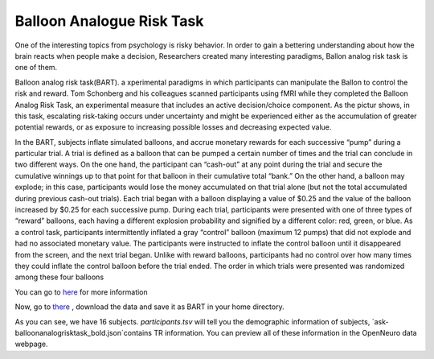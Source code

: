 Balloon Analogue Risk Task
==========================

One of the interesting topics from psychology is risky behavior. In order to gain a bettering understanding about how the brain reacts when people make a decision, Researchers created many interesting paradigms, Ballon analog risk task is one of them.

Balloon analog risk task(BART). a xperimental paradigms in which participants can manipulate the Ballon to control the risk and reward. Tom Schonberg and his colleagues scanned participants using fMRI while they completed the Balloon Analog Risk Task, an experimental measure that includes an active decision/choice component. As the pictur shows, in this task, escalating risk-taking occurs under uncertainty and might be experienced either as the accumulation of greater potential rewards, or as exposure to increasing possible losses and decreasing expected value.

.. image:: FSL_Ballon_1.PNG

In the BART, subjects inflate simulated balloons, and accrue monetary rewards for each successive “pump” during a particular trial. A trial is defined as a balloon that can be pumped a certain number of times and the trial can conclude in two different ways. On the one hand, the participant can “cash-out” at any point during the trial and secure the cumulative winnings up to that point for that balloon in their cumulative total “bank.” On the other hand, a balloon may explode; in this case, participants would lose the money accumulated on that trial alone (but not the total accumulated during previous cash-out trials). Each trial began with a balloon displaying a value of $0.25 and the value of the balloon increased by $0.25 for each successive pump. During each trial, participants were presented with one of three types of “reward” balloons, each having a different explosion probability and signified by a different color: red, green, or blue. As a control task, participants intermittently inflated a gray “control” balloon (maximum 12 pumps) that did not explode and had no associated monetary value. The participants were instructed to inflate the control balloon until it disappeared from the screen, and the next trial began. Unlike with reward balloons, participants had no control over how many times they could inflate the control balloon before the trial ended. The order in which trials were presented was randomized among these four balloons

You can go to `here <https://www.frontiersin.org/articles/10.3389/fnins.2012.00080/full/>`__ for more information

Now, go to `there <https://openneuro.org/datasets/ds000001/versions/1.0.0>`__ , download the data and save it as BART in your home directory. 

.. imageLL FSL_BRAT.png
 in which
As you can see, we have 16 subjects. `participants.tsv` will tell you the demographic information of subjects, `ask-balloonanalogrisktask_bold.json`contains TR information. You can preview all of these information in the OpenNeuro data webpage.  
